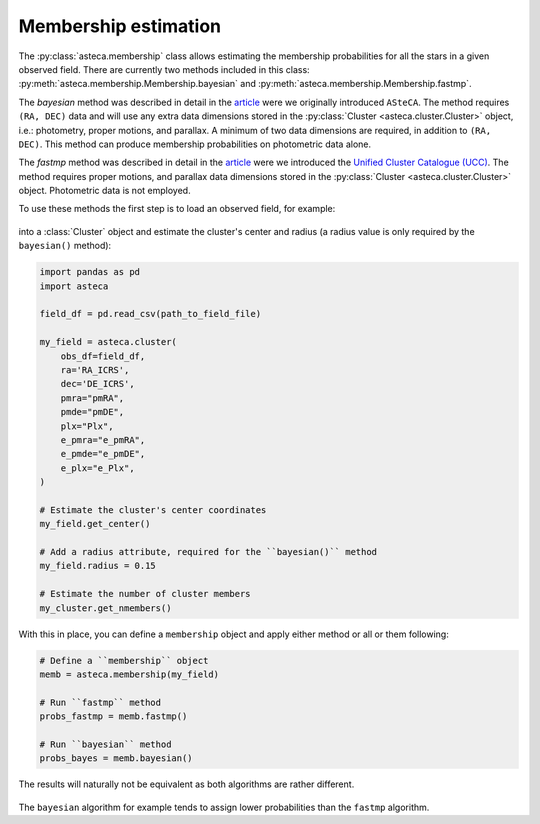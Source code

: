 .. _membership:

Membership estimation
#####################

The :py:class:`asteca.membership` class allows estimating the membership probabilities
for all the stars in a given observed field. There are currently two methods included in
this class: :py:meth:`asteca.membership.Membership.bayesian` and
:py:meth:`asteca.membership.Membership.fastmp`.

The *bayesian* method was described in detail in the
`article <https://doi.org/10.1051/0004-6361/201424946>`__ were we originally introduced
``ASteCA``. The method requires ``(RA, DEC)``  data and will use any extra data
dimensions stored in the :py:class:`Cluster <asteca.cluster.Cluster>` object, i.e.:
photometry, proper motions, and parallax. A minimum of two data dimensions are required,
in addition to ``(RA, DEC)``. This method can produce membership probabilities on
photometric data alone.

The *fastmp* method was described in detail in the
`article <https://academic.oup.com/mnras/article/526/3/4107/7276628>`__
were we introduced the `Unified Cluster Catalogue
(UCC) <https://ucc.ar/>`__. The method requires proper motions, and parallax data
dimensions stored in the :py:class:`Cluster <asteca.cluster.Cluster>` object.
Photometric data is not employed.

To use these methods the first step is to load an observed field, for example:

.. figure:: ../_static/field.webp
   :align: center

into a :class:`Cluster` object and estimate the cluster's center and radius
(a radius value is only required by the ``bayesian()`` method):

.. code-block:: python

    import pandas as pd
    import asteca

    field_df = pd.read_csv(path_to_field_file)

    my_field = asteca.cluster(
        obs_df=field_df,
        ra='RA_ICRS',
        dec='DE_ICRS',
        pmra="pmRA",
        pmde="pmDE",
        plx="Plx",
        e_pmra="e_pmRA",
        e_pmde="e_pmDE",
        e_plx="e_Plx",
    )

    # Estimate the cluster's center coordinates
    my_field.get_center()

    # Add a radius attribute, required for the ``bayesian()`` method
    my_field.radius = 0.15

    # Estimate the number of cluster members
    my_cluster.get_nmembers()

With this in place, you can define a ``membership`` object and apply either method or
all or them following:

.. code-block:: python

    # Define a ``membership`` object
    memb = asteca.membership(my_field)

    # Run ``fastmp`` method
    probs_fastmp = memb.fastmp()

    # Run ``bayesian`` method
    probs_bayes = memb.bayesian()

The results will naturally not be equivalent as both algorithms are rather different.

.. figure:: ../_static/membership.png
   :align: center

The ``bayesian`` algorithm for example tends to assign lower probabilities than the
``fastmp`` algorithm.